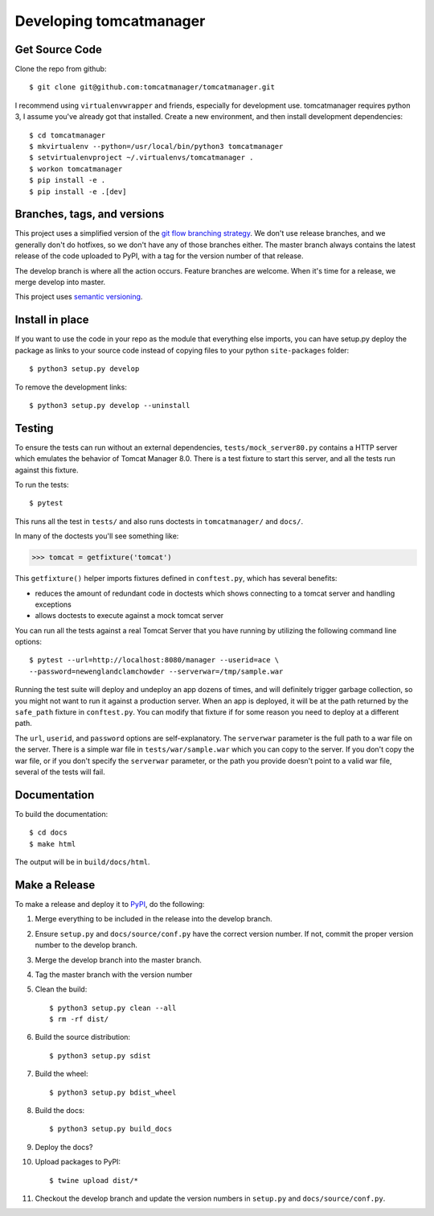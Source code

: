 Developing tomcatmanager
========================

Get Source Code
---------------

Clone the repo from github::

		$ git clone git@github.com:tomcatmanager/tomcatmanager.git

I recommend using ``virtualenvwrapper`` and friends, especially for
development use. tomcatmanager requires python 3, I assume you've
already got that installed. Create a new environment, and then install
development dependencies::

    $ cd tomcatmanager
    $ mkvirtualenv --python=/usr/local/bin/python3 tomcatmanager
    $ setvirtualenvproject ~/.virtualenvs/tomcatmanager .
    $ workon tomcatmanager
    $ pip install -e .
    $ pip install -e .[dev]


Branches, tags, and versions
----------------------------

This project uses a simplified version of the `git flow branching
strategy <http://nvie.com/posts/a-successful-git-branching-model/>`_. We
don't use release branches, and we generally don't do hotfixes, so we
don't have any of those branches either. The master branch always
contains the latest release of the code uploaded to PyPI, with a tag for
the version number of that release.


The develop branch is where all the action occurs. Feature branches are
welcome. When it's time for a release, we merge develop into master.

This project uses `semantic versioning <http://semver.org/>`_.


Install in place
----------------

If you want to use the code in your repo as the module that everything
else imports, you can have setup.py deploy the package as links to your
source code instead of copying files to your python ``site-packages``
folder::

    $ python3 setup.py develop

To remove the development links::

    $ python3 setup.py develop --uninstall


Testing
-------

To ensure the tests can run without an external dependencies,
``tests/mock_server80.py`` contains a HTTP server which emulates
the behavior of Tomcat Manager 8.0. There is a test fixture to start
this server, and all the tests run against this fixture.

To run the tests::

	$ pytest

This runs all the test in ``tests/`` and also runs doctests in
``tomcatmanager/`` and ``docs/``.

In many of the doctests you'll see something like:

>>> tomcat = getfixture('tomcat')

This ``getfixture()`` helper imports fixtures defined in ``conftest.py``,
which has several benefits:

- reduces the amount of redundant code in doctests which shows connecting
  to a tomcat server and handling exceptions
- allows doctests to execute against a mock tomcat server

You can run all the tests against a real Tomcat Server that you have running
by utilizing the following command line options::

   $ pytest --url=http://localhost:8080/manager --userid=ace \
   --password=newenglandclamchowder --serverwar=/tmp/sample.war

Running the test suite will deploy and undeploy an app dozens of times, and
will definitely trigger garbage collection, so you might not want to run it
against a production server. When an app is deployed, it will be at the path
returned by the ``safe_path`` fixture in ``conftest.py``. You can modify that
fixture if for some reason you need to deploy at a different path.

The ``url``, ``userid``, and ``password``
options are self-explanatory. The ``serverwar`` parameter is the full path
to a war file on the server. There is a simple war file in
``tests/war/sample.war`` which you can copy to the server. If you don't
copy the war file, or if you don't specify the ``serverwar`` parameter, or
the path you provide doesn't point to a valid war file, several of the
tests will fail.


Documentation
-------------

To build the documentation::

   $ cd docs
   $ make html

The output will be in ``build/docs/html``.


Make a Release
--------------

To make a release and deploy it to `PyPI
<https://pypi.python.org/pypi>`_, do the following:

1. Merge everything to be included in the release into the develop branch.

2. Ensure ``setup.py`` and ``docs/source/conf.py`` have the correct version
   number. If not, commit the proper version number to the develop branch.

3. Merge the develop branch into the master branch.

4. Tag the master branch with the version number

5. Clean the build::

    $ python3 setup.py clean --all
    $ rm -rf dist/

6. Build the source distribution::

    $ python3 setup.py sdist

7. Build the wheel::

    $ python3 setup.py bdist_wheel

8. Build the docs::

    $ python3 setup.py build_docs

9. Deploy the docs?

10. Upload packages to PyPI::

    $ twine upload dist/*

11. Checkout the develop branch and update the version numbers in
    ``setup.py`` and ``docs/source/conf.py``.
